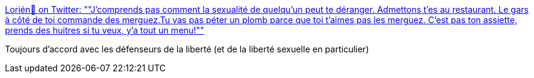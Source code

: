 :jbake-type: post
:jbake-status: published
:jbake-title: Lorién🍹 on Twitter: ""J'comprends pas comment la sexualité de quelqu'un peut te déranger. Admettons t'es au restaurant. Le gars à côté de toi commande des merguez.Tu vas pas péter un plomb parce que toi t'aimes pas les merguez. C'est pas ton assiette, prends des huitres si tu veux, y'a tout un menu!""
:jbake-tags: citation,liberté,sexe,_mois_mars,_année_2019
:jbake-date: 2019-03-01
:jbake-depth: ../
:jbake-uri: shaarli/1551448711000.adoc
:jbake-source: https://nicolas-delsaux.hd.free.fr/Shaarli?searchterm=https%3A%2F%2Ftwitter.com%2FLorien_Angmar%2Fstatus%2F1100895688798494725&searchtags=citation+libert%C3%A9+sexe+_mois_mars+_ann%C3%A9e_2019
:jbake-style: shaarli

https://twitter.com/Lorien_Angmar/status/1100895688798494725[Lorién🍹 on Twitter: ""J'comprends pas comment la sexualité de quelqu'un peut te déranger. Admettons t'es au restaurant. Le gars à côté de toi commande des merguez.Tu vas pas péter un plomb parce que toi t'aimes pas les merguez. C'est pas ton assiette, prends des huitres si tu veux, y'a tout un menu!""]

Toujours d'accord avec les défenseurs de la liberté (et de la liberté sexuelle en particulier)
